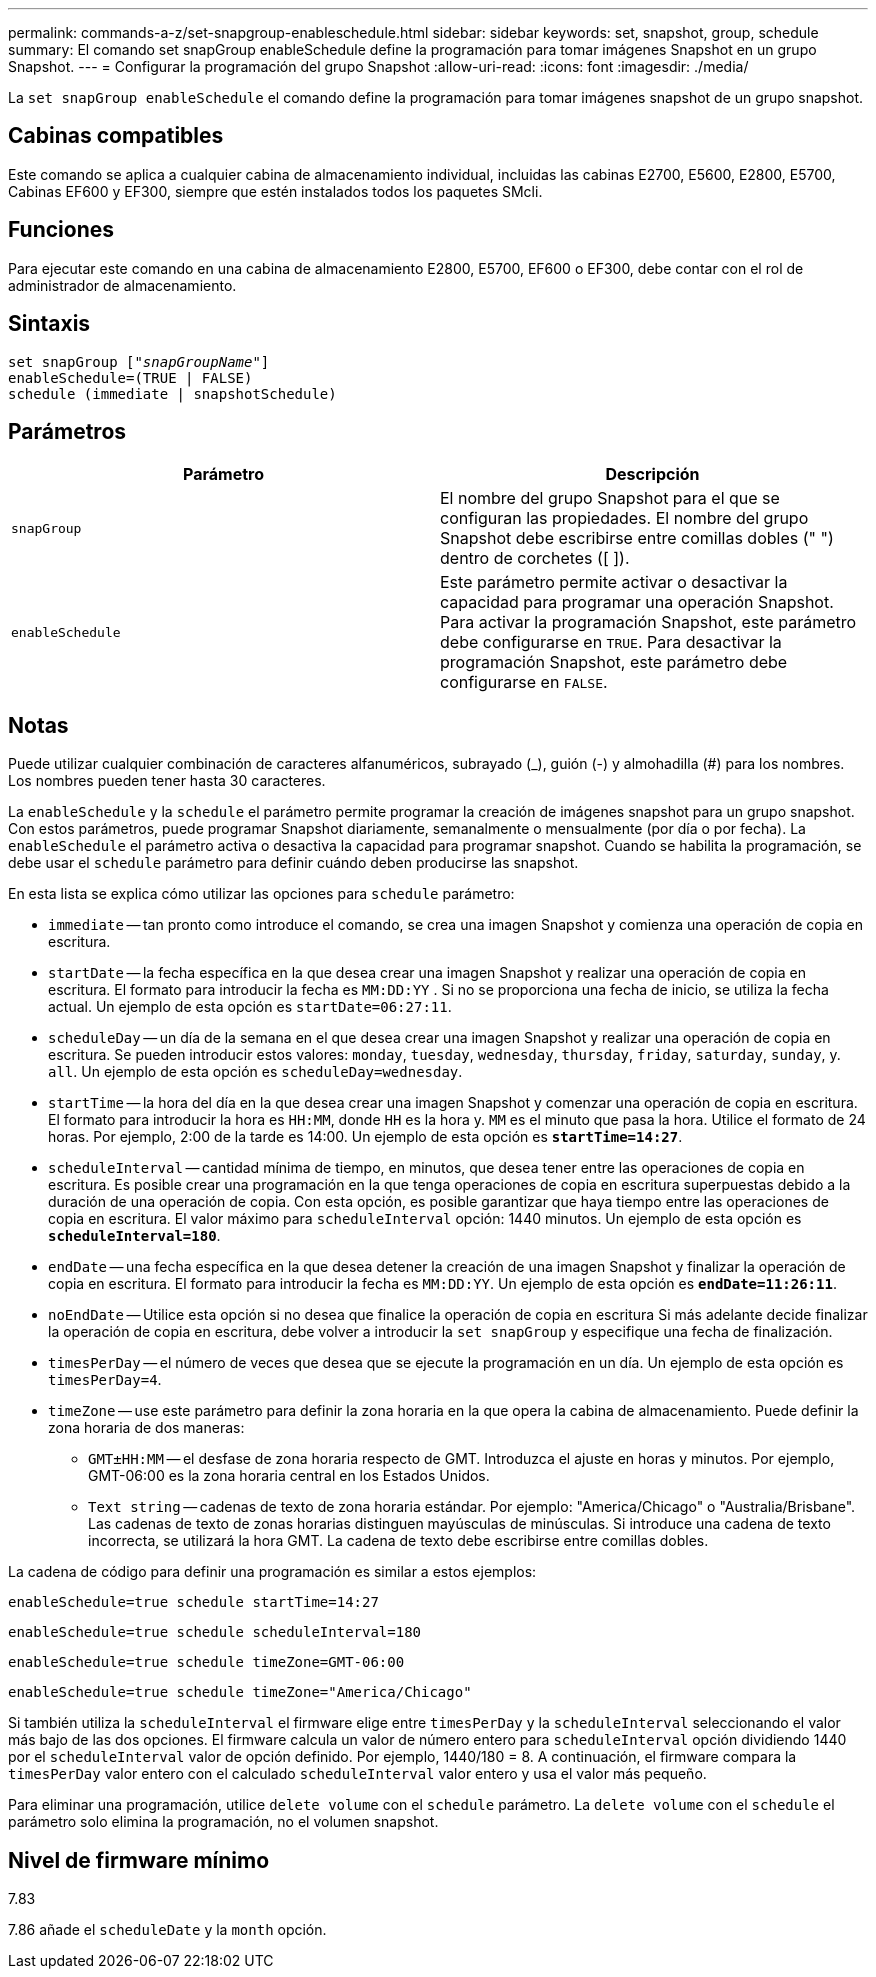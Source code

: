 ---
permalink: commands-a-z/set-snapgroup-enableschedule.html 
sidebar: sidebar 
keywords: set, snapshot, group, schedule 
summary: El comando set snapGroup enableSchedule define la programación para tomar imágenes Snapshot en un grupo Snapshot. 
---
= Configurar la programación del grupo Snapshot
:allow-uri-read: 
:icons: font
:imagesdir: ./media/


[role="lead"]
La `set snapGroup enableSchedule` el comando define la programación para tomar imágenes snapshot de un grupo snapshot.



== Cabinas compatibles

Este comando se aplica a cualquier cabina de almacenamiento individual, incluidas las cabinas E2700, E5600, E2800, E5700, Cabinas EF600 y EF300, siempre que estén instalados todos los paquetes SMcli.



== Funciones

Para ejecutar este comando en una cabina de almacenamiento E2800, E5700, EF600 o EF300, debe contar con el rol de administrador de almacenamiento.



== Sintaxis

[listing, subs="+macros"]
----
set snapGroup pass:quotes[["_snapGroupName_"]]
enableSchedule=(TRUE | FALSE)
schedule (immediate | snapshotSchedule)
----


== Parámetros

[cols="2*"]
|===
| Parámetro | Descripción 


 a| 
`snapGroup`
 a| 
El nombre del grupo Snapshot para el que se configuran las propiedades. El nombre del grupo Snapshot debe escribirse entre comillas dobles (" ") dentro de corchetes ([ ]).



 a| 
`enableSchedule`
 a| 
Este parámetro permite activar o desactivar la capacidad para programar una operación Snapshot. Para activar la programación Snapshot, este parámetro debe configurarse en `TRUE`. Para desactivar la programación Snapshot, este parámetro debe configurarse en `FALSE`.

|===


== Notas

Puede utilizar cualquier combinación de caracteres alfanuméricos, subrayado (_), guión (-) y almohadilla (#) para los nombres. Los nombres pueden tener hasta 30 caracteres.

La `enableSchedule` y la `schedule` el parámetro permite programar la creación de imágenes snapshot para un grupo snapshot. Con estos parámetros, puede programar Snapshot diariamente, semanalmente o mensualmente (por día o por fecha). La `enableSchedule` el parámetro activa o desactiva la capacidad para programar snapshot. Cuando se habilita la programación, se debe usar el `schedule` parámetro para definir cuándo deben producirse las snapshot.

En esta lista se explica cómo utilizar las opciones para `schedule` parámetro:

* `immediate` -- tan pronto como introduce el comando, se crea una imagen Snapshot y comienza una operación de copia en escritura.
* `startDate` -- la fecha específica en la que desea crear una imagen Snapshot y realizar una operación de copia en escritura. El formato para introducir la fecha es `MM:DD:YY` . Si no se proporciona una fecha de inicio, se utiliza la fecha actual. Un ejemplo de esta opción es `startDate=06:27:11`.
* `scheduleDay` -- un día de la semana en el que desea crear una imagen Snapshot y realizar una operación de copia en escritura. Se pueden introducir estos valores: `monday`, `tuesday`, `wednesday`, `thursday`, `friday`, `saturday`, `sunday`, y. `all`. Un ejemplo de esta opción es `scheduleDay=wednesday`.
* `startTime` -- la hora del día en la que desea crear una imagen Snapshot y comenzar una operación de copia en escritura. El formato para introducir la hora es `HH:MM`, donde `HH` es la hora y. `MM` es el minuto que pasa la hora. Utilice el formato de 24 horas. Por ejemplo, 2:00 de la tarde es 14:00. Un ejemplo de esta opción es `*startTime=14:27*`.
*  `scheduleInterval` -- cantidad mínima de tiempo, en minutos, que desea tener entre las operaciones de copia en escritura. Es posible crear una programación en la que tenga operaciones de copia en escritura superpuestas debido a la duración de una operación de copia. Con esta opción, es posible garantizar que haya tiempo entre las operaciones de copia en escritura. El valor máximo para `scheduleInterval` opción: 1440 minutos. Un ejemplo de esta opción es `*scheduleInterval=180*`.
* `endDate` -- una fecha específica en la que desea detener la creación de una imagen Snapshot y finalizar la operación de copia en escritura. El formato para introducir la fecha es `MM:DD:YY`. Un ejemplo de esta opción es `*endDate=11:26:11*`.
* `noEndDate` -- Utilice esta opción si no desea que finalice la operación de copia en escritura Si más adelante decide finalizar la operación de copia en escritura, debe volver a introducir la `set snapGroup` y especifique una fecha de finalización.
* `timesPerDay` -- el número de veces que desea que se ejecute la programación en un día. Un ejemplo de esta opción es `timesPerDay=4`.
* `timeZone` -- use este parámetro para definir la zona horaria en la que opera la cabina de almacenamiento. Puede definir la zona horaria de dos maneras:
+
** `GMT±HH:MM` -- el desfase de zona horaria respecto de GMT. Introduzca el ajuste en horas y minutos. Por ejemplo, GMT-06:00 es la zona horaria central en los Estados Unidos.
** `Text string` -- cadenas de texto de zona horaria estándar. Por ejemplo: "America/Chicago" o "Australia/Brisbane". Las cadenas de texto de zonas horarias distinguen mayúsculas de minúsculas. Si introduce una cadena de texto incorrecta, se utilizará la hora GMT. La cadena de texto debe escribirse entre comillas dobles.




La cadena de código para definir una programación es similar a estos ejemplos:

[listing]
----
enableSchedule=true schedule startTime=14:27
----
[listing]
----
enableSchedule=true schedule scheduleInterval=180
----
[listing]
----
enableSchedule=true schedule timeZone=GMT-06:00
----
[listing]
----
enableSchedule=true schedule timeZone="America/Chicago"
----
Si también utiliza la `scheduleInterval` el firmware elige entre `timesPerDay` y la `scheduleInterval` seleccionando el valor más bajo de las dos opciones. El firmware calcula un valor de número entero para `scheduleInterval` opción dividiendo 1440 por el `scheduleInterval` valor de opción definido. Por ejemplo, 1440/180 = 8. A continuación, el firmware compara la `timesPerDay` valor entero con el calculado `scheduleInterval` valor entero y usa el valor más pequeño.

Para eliminar una programación, utilice `delete volume` con el `schedule` parámetro. La `delete volume` con el `schedule` el parámetro solo elimina la programación, no el volumen snapshot.



== Nivel de firmware mínimo

7.83

7.86 añade el `scheduleDate` y la `month` opción.
